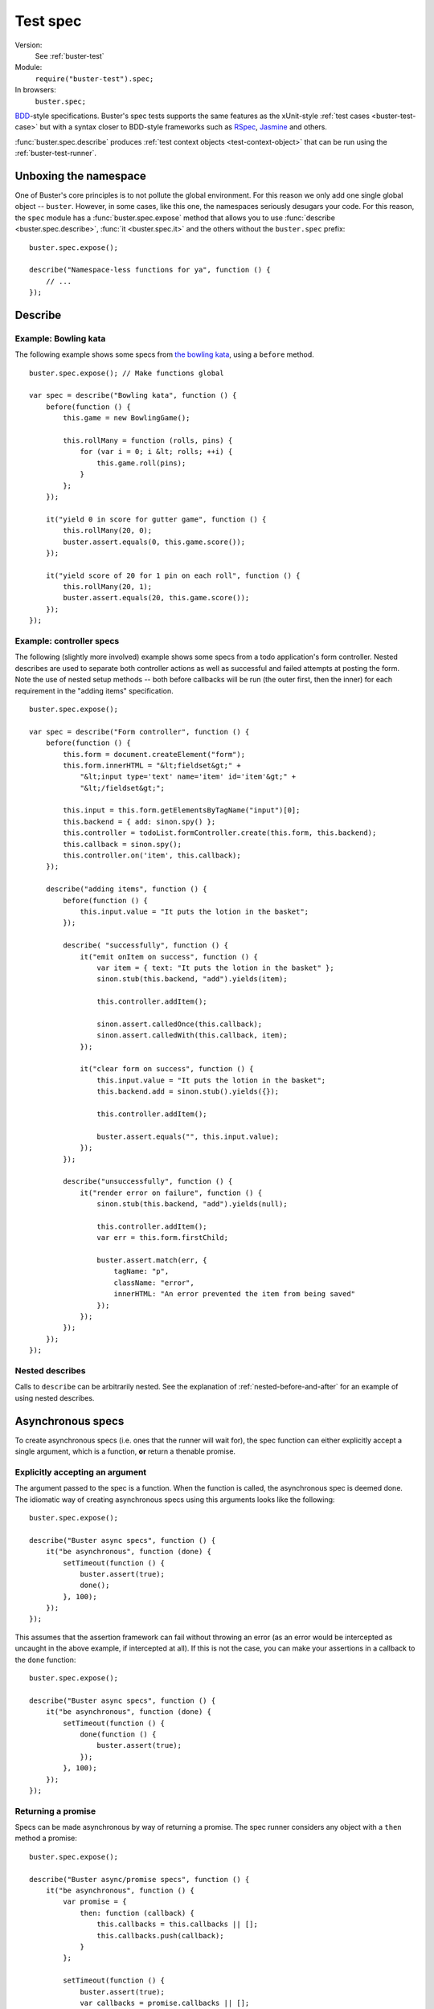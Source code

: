 .. default-domain:: js
.. highlight:: javascript
.. _buster-test-spec:

=========
Test spec
=========

Version:
    See :ref:`buster-test`
Module:
    ``require("buster-test").spec;``
In browsers:
    ``buster.spec;``

`BDD <http://en.wikipedia.org/wiki/Behavior_Driven_Development>`_-style
specifications. Buster's spec tests supports the same features as the
xUnit-style :ref:`test cases <buster-test-case>` but with a syntax closer to
BDD-style frameworks such as `RSpec <http://rspec.info/>`_, `Jasmine
<http://pivotal.github.com/jasmine/>`_ and others.

:func:`buster.spec.describe` produces :ref:`test context objects
<test-context-object>` that can be run using the :ref:`buster-test-runner`.


Unboxing the namespace
======================

One of Buster's core principles is to not pollute the global environment. For
this reason we only add one single global object -- ``buster``. However, in
some cases, like this one, the namespaces seriously desugars your code. For
this reason, the ``spec`` module has a :func:`buster.spec.expose` method that
allows you to use :func:`describe <buster.spec.describe>`, :func:`it
<buster.spec.it>` and the others without the ``buster.spec`` prefix::

    buster.spec.expose();

    describe("Namespace-less functions for ya", function () {
        // ...
    });


Describe
========

.. function:: buster.spec.describe(name, callback)

    Creates a specification. The ``name`` should be a string, and the
    ``callback`` can be used to further describe your specification.


Example: Bowling kata
---------------------

The following example shows some specs from `the bowling kata
<http://butunclebob.com/ArticleS.UncleBob.TheBowlingGameKata>`_, using a
``before`` method.

::

    buster.spec.expose(); // Make functions global

    var spec = describe("Bowling kata", function () {
        before(function () {
            this.game = new BowlingGame();

            this.rollMany = function (rolls, pins) {
                for (var i = 0; i &lt; rolls; ++i) {
                    this.game.roll(pins);
                }
            };
        });

        it("yield 0 in score for gutter game", function () {
            this.rollMany(20, 0);
            buster.assert.equals(0, this.game.score());
        });

        it("yield score of 20 for 1 pin on each roll", function () {
            this.rollMany(20, 1);
            buster.assert.equals(20, this.game.score());
        });
    });


Example: controller specs
-------------------------

The following (slightly more involved) example shows some specs from a todo
application's form controller. Nested describes are used to separate both
controller actions as well as successful and failed attempts at posting the
form. Note the use of nested setup methods -- both before callbacks will be run
(the outer first, then the inner) for each requirement in the "adding items"
specification.

::

    buster.spec.expose();

    var spec = describe("Form controller", function () {
        before(function () {
            this.form = document.createElement("form");
            this.form.innerHTML = "&lt;fieldset&gt;" +
                "&lt;input type='text' name='item' id='item'&gt;" +
                "&lt;/fieldset&gt;";

            this.input = this.form.getElementsByTagName("input")[0];
            this.backend = { add: sinon.spy() };
            this.controller = todoList.formController.create(this.form, this.backend);
            this.callback = sinon.spy();
            this.controller.on('item', this.callback);
        });

        describe("adding items", function () {
            before(function () {
                this.input.value = "It puts the lotion in the basket";
            });

            describe( "successfully", function () {
                it("emit onItem on success", function () {
                    var item = { text: "It puts the lotion in the basket" };
                    sinon.stub(this.backend, "add").yields(item);

                    this.controller.addItem();

                    sinon.assert.calledOnce(this.callback);
                    sinon.assert.calledWith(this.callback, item);
                });

                it("clear form on success", function () {
                    this.input.value = "It puts the lotion in the basket";
                    this.backend.add = sinon.stub().yields({});

                    this.controller.addItem();

                    buster.assert.equals("", this.input.value);
                });
            });

            describe("unsuccessfully", function () {
                it("render error on failure", function () {
                    sinon.stub(this.backend, "add").yields(null);

                    this.controller.addItem();
                    var err = this.form.firstChild;

                    buster.assert.match(err, {
                        tagName: "p",
                        className: "error",
                        innerHTML: "An error prevented the item from being saved"
                    });
                });
            });
        });
    });


Nested describes
----------------

Calls to ``describe`` can be arbitrarily nested. See the explanation of
:ref:`nested-before-and-after` for an example of using nested describes.


.. _async-specs:

Asynchronous specs
==================

To create asynchronous specs (i.e. ones that the runner will wait for), the
spec function can either explicitly accept a single argument, which is a
function, **or** return a thenable promise.


Explicitly accepting an argument
--------------------------------

The argument passed to the spec is a function. When the function is called, the
asynchronous spec is deemed done. The idiomatic way of creating asynchronous
specs using this arguments looks like the following::

    buster.spec.expose();

    describe("Buster async specs", function () {
        it("be asynchronous", function (done) {
            setTimeout(function () {
                buster.assert(true);
                done();
            }, 100);
        });
    });

This assumes that the assertion framework can fail without throwing an error
(as an error would be intercepted as uncaught in the above example, if
intercepted at all). If this is not the case, you can make your assertions in a
callback to the ``done`` function::

    buster.spec.expose();

    describe("Buster async specs", function () {
        it("be asynchronous", function (done) {
            setTimeout(function () {
                done(function () {
                    buster.assert(true);
                });
            }, 100);
        });
    });


Returning a promise
-------------------

Specs can be made asynchronous by way of returning a promise. The spec runner
considers any object with a ``then`` method a promise::

    buster.spec.expose();

    describe("Buster async/promise specs", function () {
        it("be asynchronous", function () {
            var promise = {
                then: function (callback) {
                    this.callbacks = this.callbacks || [];
                    this.callbacks.push(callback);
                }
            };

            setTimeout(function () {
                buster.assert(true);
                var callbacks = promise.callbacks || [];

                for (var i = 0, l = callbacks.length; i &lt; l; ++i) {
                    callbacks[i]();
                }
            }, 100);

            return promise;
        });
    });

Note that this does not work entirely as expected unless your assertion
framework of choice is able to notify the runner of failure without throwing an
exception. If the assertion fails (and throws an exception), the promise will
never be resolved, thus the runner will fail the spec with a timeout, **not**
an assertion error.

The above example is very verbose, simply to illustrate the duck-typed nature
of promises. You can do better by using e.g. `when.js
<https://github.com/cujojs/when>`_::

    describe("Buster async/promise specs", function () {
        it("be asynchronous", function () {
            var deferred = when.defer();

            setTimeout(function () {
                buster.assert(true);
                deferred.resolver.resolve();
            }, 100);

            return deferred.promise;
        });
    });

Before and after callbacks can use the same mechanism to be asynchronous.


Before and after
================

Specs can use ``before`` and ``after`` callbacks. ``before`` callbacks are
called before every spec, and is a suitable place to put shared setup code::

    buster.spec.expose();

    var spec = describe("Spec with before", function () {
        before(function () {
            this.object = { id: 42 };
        });

        it("override id": function () {
            this.object.id = 43;
            buster.assert.equals(this.object.id, 43);
        });

        it("not have id equal 43": function () {
            // The object is recreated in setUp for each spec
            buster.assert.notEquals(this.object.id, 43);
        });
    });

Similarly, ``after`` callbacks can be used to clean up after each spec. Keep in
mind though, that the spec's ``this`` object is discarded and recreated for
each spec. If your specs are properly isolated you rarely need clean up.

::

    buster.spec.expose();

    var spec = describe("Spec with teardown", function () {
        after(function () {
            if (jQuery.ajax.restore) {
                jQuery.ajax.restore();
            }
        });

        it("make http request": function () {
            twitter.timeline("cjno", function () {});

            buster.assert(jQuery.ajax.calledOnce);
        });
    });


Using beforeAll() and afterAll()
--------------------------------

Buster.js supports ``beforeAll()`` and ``afterAll()`` functions much like the
ones in Rspec. For example, if you want to run a setup function once and then
make the specs evaluate the result, you can do as follows::

    function magicDoubler(number) {
        return number * 2;
    }

    buster.spec.expose();

    var spec = describe("The magic doubler", function () {
       beforeAll(function() {
           //magicDoubler is called only once.
           this.result; = magicDoubler(7);
       });

       it("should yield a defined result", function () {
           expect(this.result).toBeDefined();
       });

       it("should yield a number divisible by 2", function () {
           expect(this.result % 2 === 0).toBeTrue();
       });
    });

Similarly, you can use ``afterAll()`` to call a single teardown function that
runs after all specs have been executed.  This is useful for cleaning up after
a test that alters a model.


.. _nested-before-and-after:

Nested before and after
-----------------------

When nesting describes, you can add ``before`` and ``after`` callbacks to some
or all of your specs. All applicable ``before`` and ``after`` callbacks are
called before each spec function. ``before`` callbacks are called starting from
the outermost ``describe``, while ``after`` callbacks are called starting from
the spec's local ``describe``. Let's illustrate by way of an example::

    buster.spec.expose();

    var spec = describe("Nested before and after call order", function () {
        before(function () {
            console.log("Before #1");
        });

        after(function () {
            console.log("After #1");
        });

        it("do #1", function () {
            console.log("Spec #1");
        });

        describe("context", function () {
            before(function () {
                console.log("Before #2");
            });

            it("do #2", function () {
                console.log("Spec #2");
            });

            describe("context", function () {
                before(function () {
                    console.log("Before #3");
                });

                after(function () {
                    console.log("After #3");
                });

                it("do #3": function () {
                    console.log("Spec #3");
                });
            }
        }
    });

Will print:

.. code-block:: text

    Before #1
    Spec #1
    After #1
    Before #1
    Before #2
    Spec #2
    After #1
    Before #1
    Before #2
    Before #3
    Spec #3
    After #3
    After #1


Asynchronous before and after
-----------------------------

Before and after callbacks are treated as asynchronous by the test runner if
they either return a thenable promise or if they explicitly accept an argument.
See :ref:`async-specs`.


Deferred specs
==============

If you have written a spec that for some reason is impossible to pass in the
near future, you may grow tired of seeing it fail while working on other parts
of the system. Because the spec may represent an important goal/requirement
(perhaps the goal of a longer refactoring session) it is undesirable to delete
it. Simply commenting out the spec may cause you to forget it and commit
commented out code, which isn't very nice.

Buster recognizes the valid use of deferred specs and provides a simple way to
defer a spec -- simply change ``it`` to the aptly named ``itEventually``::

    buster.spec.expose();

    var spec = describe("Bowling kata", function () {
        before(function () {
            this.game = new BowlingGame();

            this.rollMany = function (rolls, pins) {
                for (var i = 0; i &lt; rolls; ++i) {
                    this.game.roll(pins);
                }
            };
        });

        it("yield 0 in score for gutter game", function () {
            this.rollMany(20, 0);
            buster.assert.equals(0, this.game.score());
        });

        itEventually("yield score of 20 for 1 pin on each roll", function () {
            this.rollMany(20, 1);
            buster.assert.equals(20, this.game.score());
        });
    });

In this example, the second spec will not run, but **the reporter will include
it** and explicitly mark it as deferred, helping you avoid forgetting about it.
